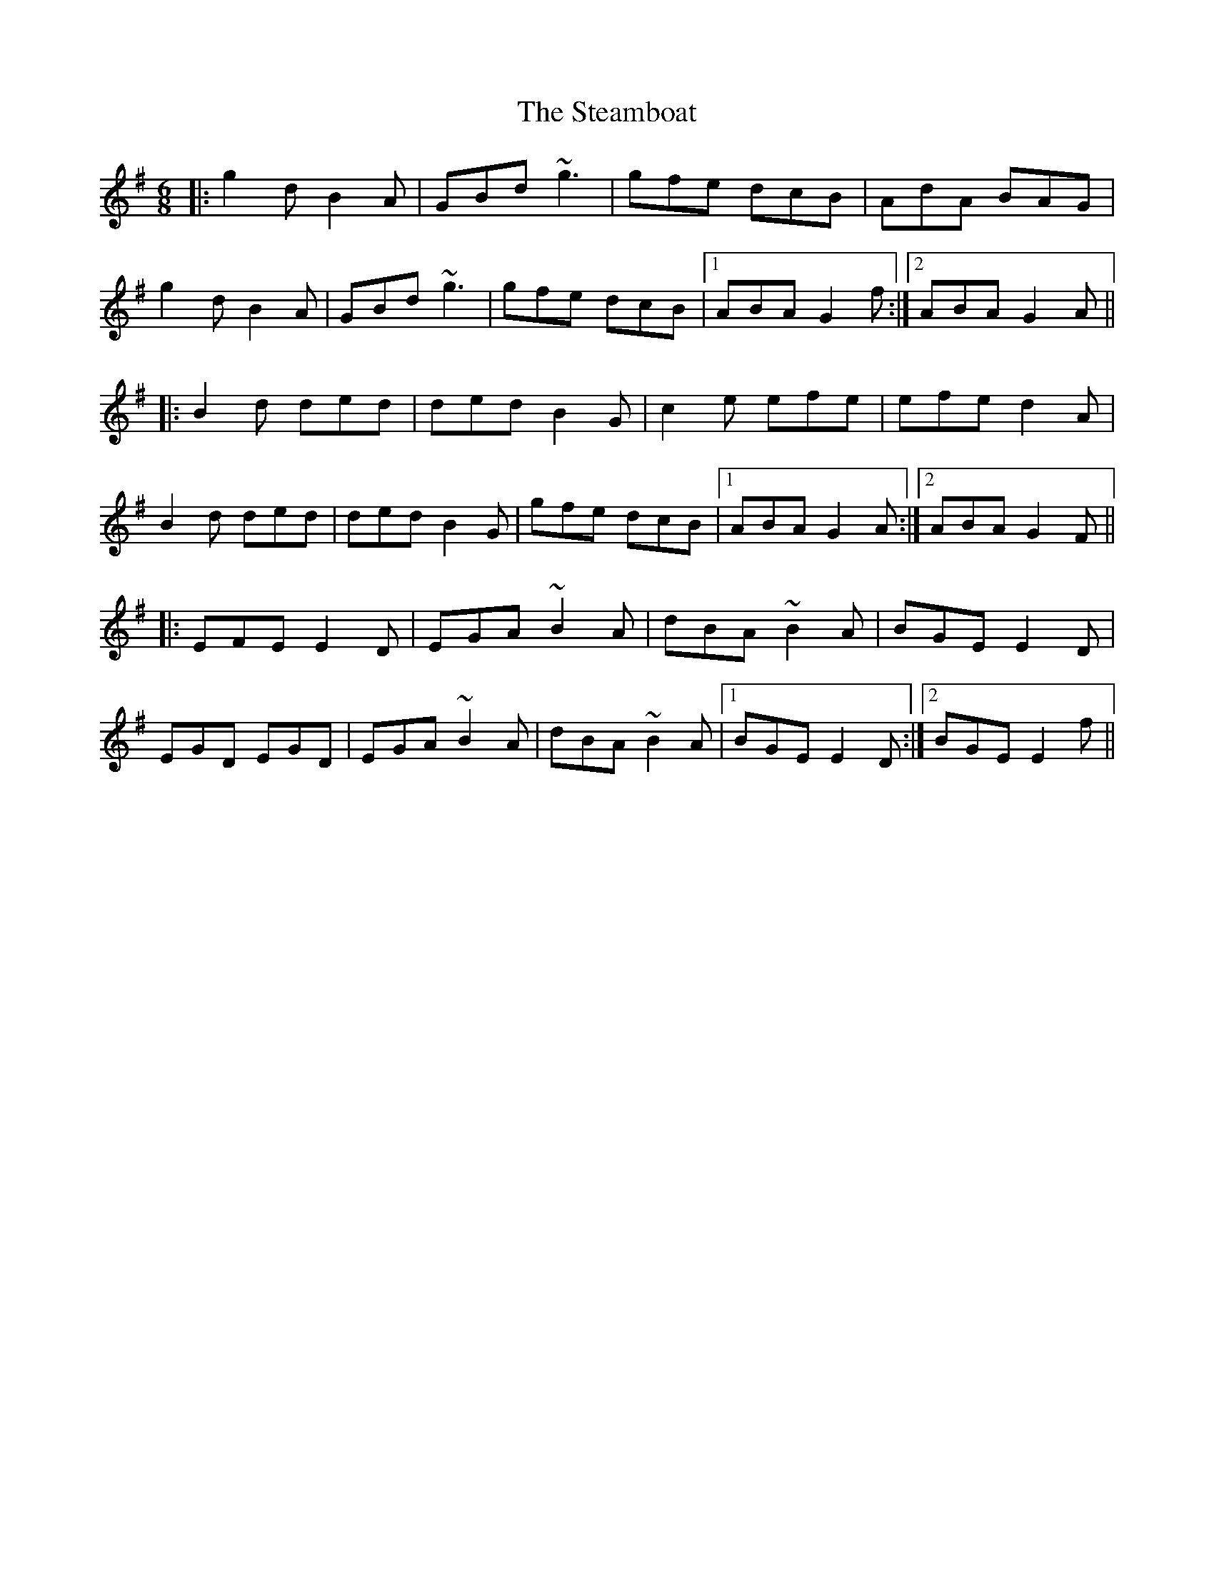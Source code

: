 X: 38479
T: Steamboat, The
R: jig
M: 6/8
K: Gmajor
|:g2d B2A|GBd ~g3|gfe dcB|AdA BAG|
g2d B2A|GBd ~g3|gfe dcB|1 ABA G2f:|2 ABA G2A||
|:B2d ded|ded B2G|c2e efe|efe d2A|
B2d ded|ded B2G|gfe dcB|1 ABA G2A:|2 ABA G2F||
|:EFE E2D|EGA ~B2A|dBA ~B2A|BGE E2D|
EGD EGD|EGA ~B2A|dBA ~B2A|1 BGE E2D:|2 BGE E2f||

